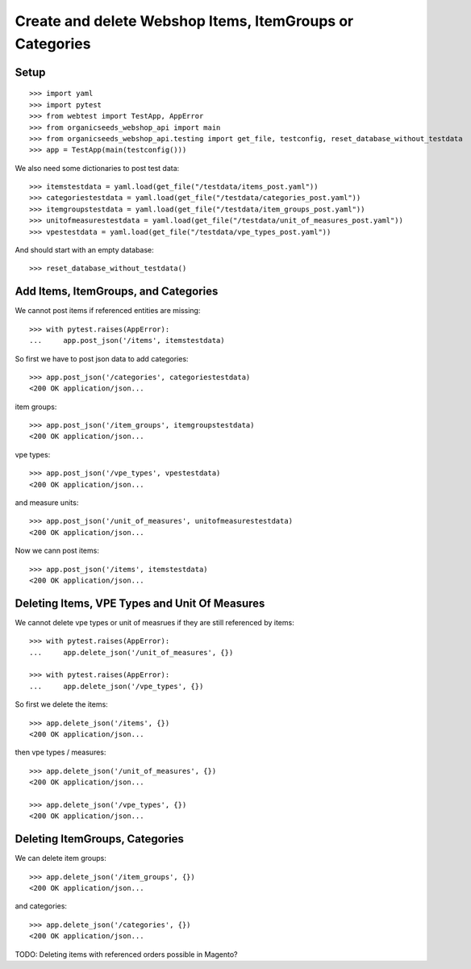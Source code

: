 Create and delete Webshop Items, ItemGroups or Categories
==========================================================

Setup
-----

::

    >>> import yaml
    >>> import pytest
    >>> from webtest import TestApp, AppError
    >>> from organicseeds_webshop_api import main
    >>> from organicseeds_webshop_api.testing import get_file, testconfig, reset_database_without_testdata
    >>> app = TestApp(main(testconfig()))

We also need some dictionaries to post test data::

    >>> itemstestdata = yaml.load(get_file("/testdata/items_post.yaml"))
    >>> categoriestestdata = yaml.load(get_file("/testdata/categories_post.yaml"))
    >>> itemgroupstestdata = yaml.load(get_file("/testdata/item_groups_post.yaml"))
    >>> unitofmeasurestestdata = yaml.load(get_file("/testdata/unit_of_measures_post.yaml"))
    >>> vpestestdata = yaml.load(get_file("/testdata/vpe_types_post.yaml"))

And should start with an empty database::

    >>> reset_database_without_testdata()


Add Items, ItemGroups, and Categories
--------------------------------------

We cannot post items if referenced entities are missing::

    >>> with pytest.raises(AppError):
    ...     app.post_json('/items', itemstestdata)

So first we have to post json data to add categories::

    >>> app.post_json('/categories', categoriestestdata)
    <200 OK application/json...

item groups::

    >>> app.post_json('/item_groups', itemgroupstestdata)
    <200 OK application/json...

vpe types::

    >>> app.post_json('/vpe_types', vpestestdata)
    <200 OK application/json...

and measure units::

    >>> app.post_json('/unit_of_measures', unitofmeasurestestdata)
    <200 OK application/json...

Now we cann post items::

    >>> app.post_json('/items', itemstestdata)
    <200 OK application/json...


Deleting Items, VPE Types and Unit Of Measures
----------------------------------------------

We cannot delete vpe types or unit of measrues if they are still referenced by items::

    >>> with pytest.raises(AppError):
    ...     app.delete_json('/unit_of_measures', {})

    >>> with pytest.raises(AppError):
    ...     app.delete_json('/vpe_types', {})

So first we delete the items::

    >>> app.delete_json('/items', {})
    <200 OK application/json...

then vpe types / measures::

    >>> app.delete_json('/unit_of_measures', {})
    <200 OK application/json...

    >>> app.delete_json('/vpe_types', {})
    <200 OK application/json...


Deleting ItemGroups, Categories
--------------------------------

We can delete item groups::

    >>> app.delete_json('/item_groups', {})
    <200 OK application/json...

and categories::

    >>> app.delete_json('/categories', {})
    <200 OK application/json...


TODO: Deleting items with referenced orders possible in Magento?
